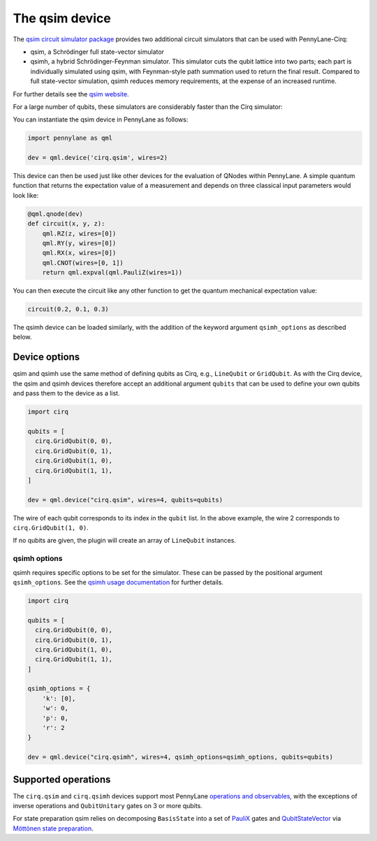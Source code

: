 The qsim device
===============

The `qsim circuit simulator package <https://github.com/quantumlib/qsim>`__
provides two additional circuit simulators that can be used with PennyLane-Cirq:

* qsim, a Schrödinger full state-vector simulator

* qsimh, a hybrid Schrödinger-Feynman simulator. This simulator cuts the qubit lattice into two parts;
  each part is individually simulated using qsim, with Feynman-style path summation used to return the
  final result. Compared to full state-vector simulation, qsimh reduces memory requirements, at the expense
  of an increased runtime.

For further details see the `qsim website <https://github.com/quantumlib/qsim>`__.

For a large number of qubits, these simulators are considerably faster than the Cirq simulator:

.. image:: ../_static/qsim_bench.png
    :align: center
    :width: 70%

You can instantiate the qsim device in
PennyLane as follows:

.. code-block:: python

    import pennylane as qml

    dev = qml.device('cirq.qsim', wires=2)

This device can then be used just like other devices for the evaluation of QNodes within PennyLane.
A simple quantum function that returns the expectation value of a measurement and depends on three classical input
parameters would look like:

.. code-block:: python

    @qml.qnode(dev)
    def circuit(x, y, z):
        qml.RZ(z, wires=[0])
        qml.RY(y, wires=[0])
        qml.RX(x, wires=[0])
        qml.CNOT(wires=[0, 1])
        return qml.expval(qml.PauliZ(wires=1))

You can then execute the circuit like any other function to get the quantum mechanical expectation value:

.. code-block:: python

    circuit(0.2, 0.1, 0.3)

The qsimh device can be loaded similarly, with the addition of the keyword
argument ``qsimh_options`` as described below.

Device options
~~~~~~~~~~~~~~

qsim and qsimh use the same method of defining qubits as Cirq, e.g., ``LineQubit``
or ``GridQubit``. As with the Cirq device, the qsim and qsimh devices therefore
accept an additional argument ``qubits`` that can be used to define your
own qubits and pass them to the device as a list.

.. code-block:: python

    import cirq

    qubits = [
      cirq.GridQubit(0, 0),
      cirq.GridQubit(0, 1),
      cirq.GridQubit(1, 0),
      cirq.GridQubit(1, 1),
    ]

    dev = qml.device("cirq.qsim", wires=4, qubits=qubits)

The wire of each qubit corresponds to its index in the ``qubit`` list. In the above example,
the wire 2 corresponds to ``cirq.GridQubit(1, 0)``.

If no qubits are given, the plugin will create an array of ``LineQubit`` instances.

qsimh options
^^^^^^^^^^^^^

qsimh requires specific options to be set for the simulator. These can be passed
by the positional argument ``qsimh_options``. See the `qsimh usage documentation
<https://github.com/quantumlib/qsim/blob/master/docs/usage.md>`__ for further
details.

.. code-block:: python

    import cirq

    qubits = [
      cirq.GridQubit(0, 0),
      cirq.GridQubit(0, 1),
      cirq.GridQubit(1, 0),
      cirq.GridQubit(1, 1),
    ]

    qsimh_options = {
        'k': [0],
        'w': 0,
        'p': 0,
        'r': 2
    }

    dev = qml.device("cirq.qsimh", wires=4, qsimh_options=qsimh_options, qubits=qubits)

Supported operations
~~~~~~~~~~~~~~~~~~~~

The ``cirq.qsim`` and ``cirq.qsimh`` devices support most PennyLane `operations
and observables
<https://pennylane.readthedocs.io/en/stable/introduction/operations.html>`_,
with the exceptions of inverse operations and ``QubitUnitary`` gates on 3 or
more qubits.

For state preparation qsim relies on decomposing ``BasisState`` into a set of
`PauliX
<https://pennylane.readthedocs.io/en/stable/code/api/pennylane.PauliX.html>`__
gates and `QubitStateVector
<https://pennylane.readthedocs.io/en/stable/code/api/pennylane.QubitStateVector.html>`__
via `Möttönen state preparation
<https://pennylane.readthedocs.io/en/stable/code/api/pennylane.templates.state_preparations.MottonenStatePreparation.html>`__.
